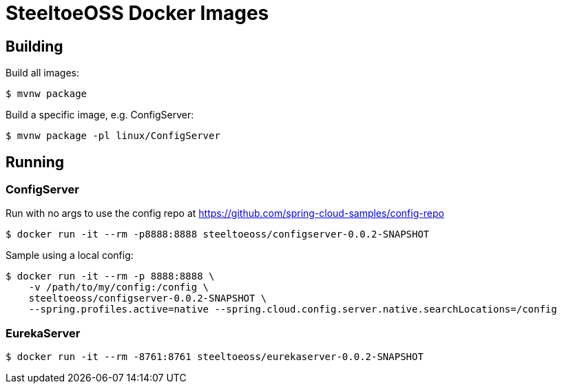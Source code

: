 = SteeltoeOSS Docker Images

== Building

Build all images:
----
$ mvnw package
----

Build a specific image, e.g. ConfigServer:
----
$ mvnw package -pl linux/ConfigServer
----

== Running

=== ConfigServer

Run with no args to use the config repo at https://github.com/spring-cloud-samples/config-repo
----
$ docker run -it --rm -p8888:8888 steeltoeoss/configserver-0.0.2-SNAPSHOT
----

Sample using a local config:
----
$ docker run -it --rm -p 8888:8888 \
    -v /path/to/my/config:/config \
    steeltoeoss/configserver-0.0.2-SNAPSHOT \
    --spring.profiles.active=native --spring.cloud.config.server.native.searchLocations=/config
----

=== EurekaServer

----
$ docker run -it --rm -8761:8761 steeltoeoss/eurekaserver-0.0.2-SNAPSHOT
----

